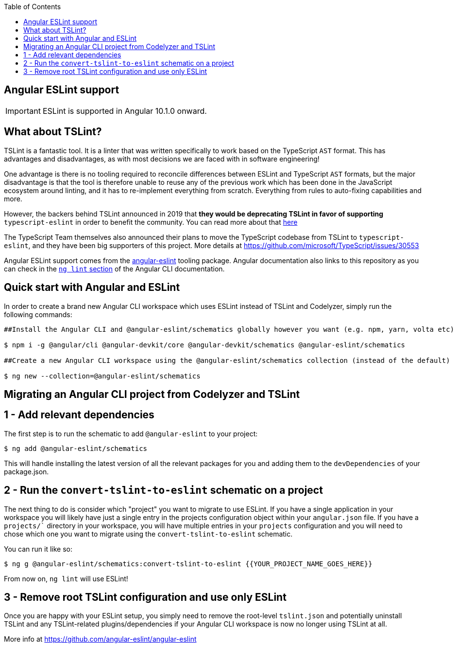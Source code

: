 :toc: macro

ifdef::env-github[]
:tip-caption: :bulb:
:note-caption: :information_source:
:important-caption: :heavy_exclamation_mark:
:caution-caption: :fire:
:warning-caption: :warning:
endif::[]

toc::[]
:idprefix:
:idseparator: -
:reproducible:
:source-highlighter: rouge
:listing-caption: Listing

== Angular ESLint support

IMPORTANT: ESLint is supported in Angular 10.1.0 onward. 

==  What about TSLint?

TSLint is a fantastic tool. It is a linter that was written specifically to work based on the TypeScript `AST` format. This has advantages and disadvantages, as with most decisions we are faced with in software engineering!

One advantage is there is no tooling required to reconcile differences between ESLint and TypeScript `AST` formats, but the major disadvantage is that the tool is therefore unable to reuse any of the previous work which has been done in the JavaScript ecosystem around linting, and it has to re-implement everything from scratch. Everything from rules to auto-fixing capabilities and more.

However, the backers behind TSLint announced in 2019 that **they would be deprecating TSLint in favor of supporting** `typescript-eslint` in order to benefit the community. You can read more about that https://medium.com/palantir/tslint-in-2019-1a144c2317a9[here]

The TypeScript Team themselves also announced their plans to move the TypeScript codebase from TSLint to `typescript-eslint`, and they have been big supporters of this project. More details at https://github.com/microsoft/TypeScript/issues/30553

Angular ESLint support comes from the https://github.com/angular-eslint/angular-eslint[angular-eslint] tooling package. Angular documentation also links to this repository as you can check in the https://angular.io/cli/lint[`ng lint` section] of the Angular CLI documentation.

==  Quick start with Angular and ESLint

In order to create a brand new Angular CLI workspace which uses ESLint instead of TSLint and Codelyzer, simply run the following commands:

[source, bash]
----
##Install the Angular CLI and @angular-eslint/schematics globally however you want (e.g. npm, yarn, volta etc)

$ npm i -g @angular/cli @angular-devkit/core @angular-devkit/schematics @angular-eslint/schematics

##Create a new Angular CLI workspace using the @angular-eslint/schematics collection (instead of the default)

$ ng new --collection=@angular-eslint/schematics
----

==  Migrating an Angular CLI project from Codelyzer and TSLint

== 1 - Add relevant dependencies

The first step is to run the schematic to add `@angular-eslint` to your project:

[source, bash]
----
$ ng add @angular-eslint/schematics
----

This will handle installing the latest version of all the relevant packages for you and adding them to the `devDependencies` of your package.json.

== 2 - Run the `convert-tslint-to-eslint` schematic on a project

The next thing to do is consider which "project" you want to migrate to use ESLint. If you have a single application in your workspace you will likely have just a single entry in the projects configuration object within your `angular.json` file. If you have a `projects/`` directory in your workspace, you will have multiple entries in your `projects` configuration and you will need to chose which one you want to migrate using the `convert-tslint-to-eslint` schematic.

You can run it like so:

[source, bash]
----
$ ng g @angular-eslint/schematics:convert-tslint-to-eslint {{YOUR_PROJECT_NAME_GOES_HERE}}
----

From now on, `ng lint` will use ESLint!

== 3 - Remove root TSLint configuration and use only ESLint

Once you are happy with your ESLint setup, you simply need to remove the root-level `tslint.json` and potentially uninstall TSLint and any TSLint-related plugins/dependencies if your Angular CLI workspace is now no longer using TSLint at all.

More info at https://github.com/angular-eslint/angular-eslint
